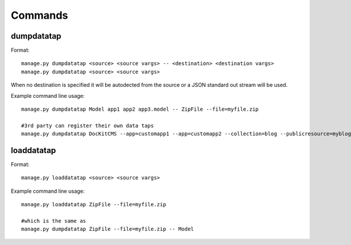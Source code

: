Commands
========

dumpdatatap
-----------

Format::

    manage.py dumpdatatap <source> <source vargs> -- <destination> <destination vargs>
    manage.py dumpdatatap <source> <source vargs>


When no destination is specified it will be autodected from the source or a JSON standard out stream will be used.


Example command line usage::

    manage.py dumpdatatap Model app1 app2 app3.model -- ZipFile --file=myfile.zip
    
    #3rd party can register their own data taps
    manage.py dumpdatatap DocKitCMS --app=customapp1 --app=customapp2 --collection=blog --publicresource=myblog > objects.json


loaddatatap
-----------

Format::

    manage.py loaddatatap <source> <source vargs>

Example command line usage::

    manage.py loaddatatap ZipFile --file=myfile.zip
    
    #which is the same as
    manage.py dumpdatatap ZipFile --file=myfile.zip -- Model
